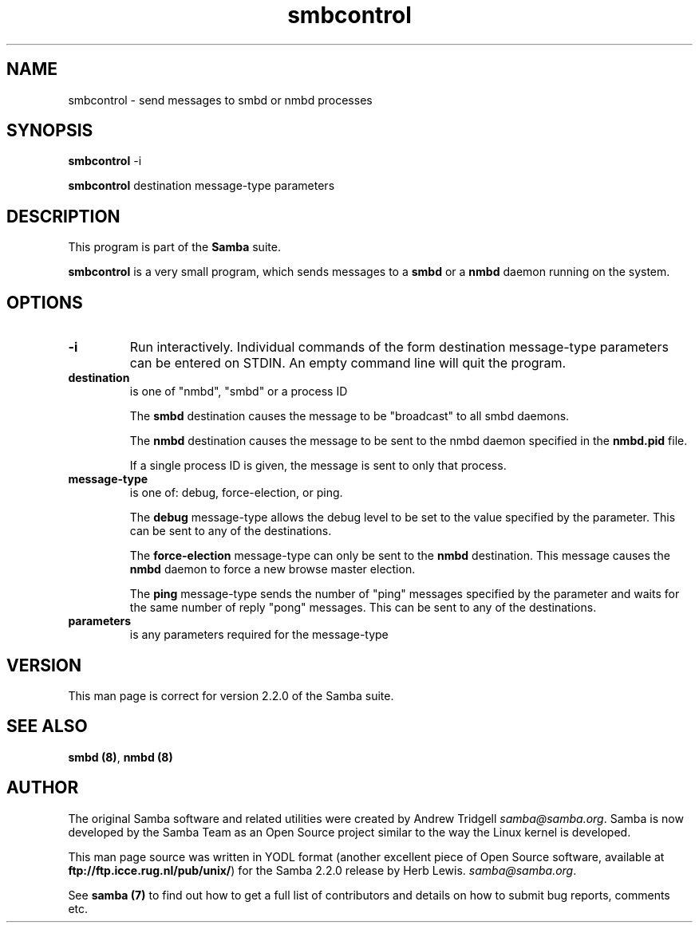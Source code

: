 .TH "smbcontrol " "1" "29 Sep 2000" "Samba" "SAMBA" 
.PP 
.SH "NAME" 
smbcontrol \- send messages to smbd or nmbd processes
.PP 
.SH "SYNOPSIS" 
.PP 
\fBsmbcontrol\fP -i
.PP 
\fBsmbcontrol\fP destination message-type parameters
.PP 
.SH "DESCRIPTION" 
.PP 
This program is part of the \fBSamba\fP suite\&.
.PP 
\fBsmbcontrol\fP is a very small program, which sends messages to a \fBsmbd\fP
or a \fBnmbd\fP daemon running on the system\&.
.PP 
.SH "OPTIONS" 
.PP 
.IP 
.IP "\fB-i\fP" 
Run interactively\&. Individual commands of the form
destination message-type parameters
can be entered on STDIN\&. An empty command line will quit the program\&.
.IP 
.IP "\fBdestination\fP" 
is one of "nmbd", "smbd" or a process ID
.IP 
The \fBsmbd\fP destination causes the message to be "broadcast" to all
smbd daemons\&.
.IP 
The \fBnmbd\fP destination causes the message to be sent to the nmbd
daemon specified in the \fBnmbd\&.pid\fP file\&.
.IP 
If a single process ID is given, the message is sent to only that
process\&.
.IP 
.IP "\fBmessage-type\fP" 
is one of: debug, force-election, or ping\&. 
.IP 
The \fBdebug\fP message-type allows the debug level to be set to the value
specified by the parameter\&. This can be sent to any of the destinations\&.
.IP 
The \fBforce-election\fP message-type can only be sent to the \fBnmbd\fP
destination\&. This message causes the \fBnmbd\fP daemon to force a
new browse master election\&.
.IP 
The \fBping\fP message-type sends the number of "ping" messages specified 
by the parameter and waits for the same number of 
reply "pong" messages\&. This can be sent to any of the destinations\&.
.IP 
.IP "\fBparameters\fP" 
is any parameters required for the message-type
.IP 
.PP 
.SH "VERSION" 
.PP 
This man page is correct for version 2\&.2\&.0 of the Samba suite\&.
.PP 
.SH "SEE ALSO" 
.PP 
\fBsmbd (8)\fP, \fBnmbd (8)\fP
.PP 
.SH "AUTHOR" 
.PP 
The original Samba software and related utilities were created by
Andrew Tridgell \fIsamba@samba\&.org\fP\&. Samba is now developed
by the Samba Team as an Open Source project similar to the way the
Linux kernel is developed\&.
.PP 
This man page source was written in YODL format (another excellent piece of Open
Source software, available at
\fBftp://ftp\&.icce\&.rug\&.nl/pub/unix/\fP)
for the Samba 2\&.2\&.0 release by Herb Lewis\&.
\fIsamba@samba\&.org\fP\&.
.PP 
See \fBsamba (7)\fP to find out how to get a full
list of contributors and details on how to submit bug reports,
comments etc\&.
